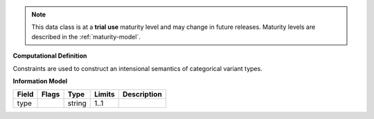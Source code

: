 .. note:: This data class is at a **trial use** maturity level and may \
    change in future releases. Maturity \
    levels are described in the :ref:`maturity-model`.

**Computational Definition**

Constraints are used to construct an intensional semantics of categorical variant types.

**Information Model**


.. list-table::
   :class: clean-wrap
   :header-rows: 1
   :align: left
   :widths: auto

   *  - Field
      - Flags
      - Type
      - Limits
      - Description
   *  - type
      - 
      - string
      - 1..1
      - 
